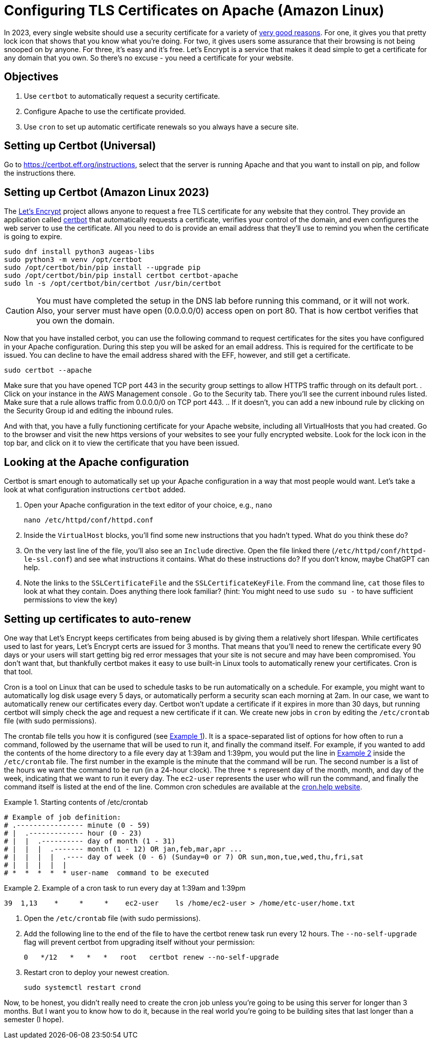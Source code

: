 = Configuring TLS Certificates on Apache (Amazon Linux)
ifndef::bound[:imagesdir: figs]
:icons: font
:source-highlighter: rouge
:rouge-style: github
:xrefstyle: short
:listing-caption: Example
ifdef::env-github[]
:tip-caption: :bulb:
:note-caption: :information_source:
:important-caption: :heavy_exclamation_mark:
:caution-caption: :fire:
:warning-caption: :warning:
endif::[]
:experimental:

In 2023, every single website should use a security certificate for a variety of https://www.troyhunt.com/heres-why-your-static-website-needs-https/[very good reasons].
For one, it gives you that pretty lock icon that shows that you know what you're doing.
For two, it gives users some assurance that their browsing is not being snooped on by anyone.
For three, it's easy and it's free. 
Let's Encrypt is a service that makes it dead simple to get a certificate for any domain that you own. 
So there's no excuse - you need a certificate for your website.

== Objectives
. Use `certbot` to automatically request a security certificate.
. Configure Apache to use the certificate provided.
. Use `cron` to set up automatic certificate renewals so you always have a secure site.

== Setting up Certbot (Universal)

Go to https://certbot.eff.org/instructions, select that the server is running Apache and that you want to install on pip, and follow the instructions there. 

== Setting up Certbot (Amazon Linux 2023)
The https://letsencrypt.org/[Let's Encrypt] project allows anyone to request a free TLS certificate for any website that they control.
They provide an application called https://certbot.eff.org/[certbot] that automatically requests a certificate, verifies your control of the domain, and even configures the web server to use the certificate.
All you need to do is provide an email address that they'll use to remind you when the certificate is going to expire.

[source,console]
----
sudo dnf install python3 augeas-libs
sudo python3 -m venv /opt/certbot
sudo /opt/certbot/bin/pip install --upgrade pip
sudo /opt/certbot/bin/pip install certbot certbot-apache
sudo ln -s /opt/certbot/bin/certbot /usr/bin/certbot
----
CAUTION: You must have completed the setup in the DNS lab before running this command, or it will not work. Also, your server must have open (0.0.0.0/0) access open on port 80. That is how certbot verifies that you own the domain.

Now that you have installed cerbot, you can use the following command to request certificates for the sites you have configured in your Apache configuration.
During this step you will be asked for an email address. 
This is required for the certificate to be issued. 
You can decline to have the email address shared with the EFF, however, and still get a certificate.
[source,console]
----
sudo certbot --apache
----

Make sure that you have opened TCP port 443 in the security group settings to allow HTTPS traffic through on its default port.
. Click on your instance in the AWS Management console
. Go to the Security tab. There you'll see the current inbound rules listed. Make sure that a rule allows traffic from 0.0.0.0/0 on TCP port 443.
.. If it doesn't, you can add a new inbound rule by clicking on the Security Group id and editing the inbound rules.

And with that, you have a fully functioning certificate for your Apache website, including all VirtualHosts that you had created.
Go to the browser and visit the new https versions of your websites to see your fully encrypted website.
Look for the lock icon in the top bar, and click on it to view the certificate that you have been issued.

== Looking at the Apache configuration

Certbot is smart enough to automatically set up your Apache configuration in a way that most people would want.
Let's take a look at what configuration instructions `certbot` added.

. Open your Apache configuration in the text editor of your choice, e.g., `nano`
+
[source,console]
----
nano /etc/httpd/conf/httpd.conf
----

. Inside the `VirtualHost` blocks, you'll find some new instructions that you hadn't typed. What do you think these do?
. On the very last line of the file, you'll also see an `Include` directive. Open the file linked there (`/etc/httpd/conf/httpd-le-ssl.conf`) and see what instructions it contains. What do these instructions do? If you don't know, maybe ChatGPT can help.
. Note the links to the `SSLCertificateFile` and the `SSLCertificateKeyFile`. From the command line, `cat` those files to look at what they contain. Does anything there look familiar? (hint: You might need to use `sudo su -` to have sufficient permissions to view the key)

== Setting up certificates to auto-renew

One way that Let's Encrypt keeps certificates from being abused is by giving them a relatively short lifespan.
While certificates used to last for years, Let's Encrypt certs are issued for 3 months.
That means that you'll need to renew the certificate every 90 days or your users will start getting big red error messages that your site is not secure and may have been compromised.
You don't want that, but thankfully certbot makes it easy to use built-in Linux tools to automatically renew your certificates.
Cron is that tool.

Cron is a tool on Linux that can be used to schedule tasks to be run automatically on a schedule. 
For example, you might want to automatically log disk usage every 5 days, or automatically perform a security scan each morning at 2am.
In our case, we want to automatically renew our certificates every day.
Certbot won't update a certificate if it expires in more than 30 days, but running certbot will simply check the age and request a new certificate if it can.
We create new jobs in `cron` by editing the `/etc/crontab` file (with sudo permissions).

The crontab file tells you how it is configured (see <<crontab>>).
It is a space-separated list of options for how often to run a command, followed by the username that will be used to run it, and finally the command itself.
For example, if you wanted to add the contents of the home directory to a file every day at 1:39am and 1:39pm, you would put the line in <<crontab-example>> inside the `/etc/crontab` file.
The first number in the example is the minute that the command will be run.
The second number is a list of the hours we want the command to be run (in a 24-hour clock).
The three `*` s represent day of the month, month, and day of the week, indicating that we want to run it every day.
The `ec2-user` represents the user who will run the command, and finally the command itself is listed at the end of the line.
Common cron schedules are available at the https://cron.help/examples[cron.help website].


.Starting contents of /etc/crontab
[source#crontab]
----
# Example of job definition:
# .---------------- minute (0 - 59)
# |  .------------- hour (0 - 23)
# |  |  .---------- day of month (1 - 31)
# |  |  |  .------- month (1 - 12) OR jan,feb,mar,apr ...
# |  |  |  |  .---- day of week (0 - 6) (Sunday=0 or 7) OR sun,mon,tue,wed,thu,fri,sat
# |  |  |  |  |
# *  *  *  *  * user-name  command to be executed
----

.Example of a cron task to run every day at 1:39am and 1:39pm
[source#crontab-example]
----
39  1,13    *     *     *    ec2-user    ls /home/ec2-user > /home/etc-user/home.txt
----

. Open the `/etc/crontab` file (with sudo permissions).
. Add the following line to the end of the file to have the certbot renew task run every 12 hours. The `--no-self-upgrade` flag will prevent certbot from upgrading itself without your permission:
+
[source]
----
0   */12   *   *   *   root   certbot renew --no-self-upgrade
----

. Restart cron to deploy your newest creation.
+
[source,console]
----
sudo systemctl restart crond
----

Now, to be honest, you didn't really need to create the cron job unless you're going to be using this server for longer than 3 months.
But I want you to know how to do it, because in the real world you're going to be building sites that last longer than a semester (I hope).
